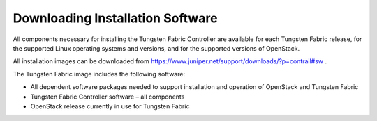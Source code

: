 .. This work is licensed under the Creative Commons Attribution 4.0 International License.
   To view a copy of this license, visit http://creativecommons.org/licenses/by/4.0/ or send a letter to Creative Commons, PO Box 1866, Mountain View, CA 94042, USA.

=================================
Downloading Installation Software
=================================

All components necessary for installing the Tungsten Fabric Controller are available for each Tungsten Fabric release, for the supported Linux operating systems and versions, and for the supported versions of OpenStack.

All installation images can be downloaded from https://www.juniper.net/support/downloads/?p=contrail#sw .

The Tungsten Fabric image includes the following software:

- All dependent software packages needed to support installation and operation of OpenStack and Tungsten Fabric


- Tungsten Fabric Controller software – all components


- OpenStack release currently in use for Tungsten Fabric
